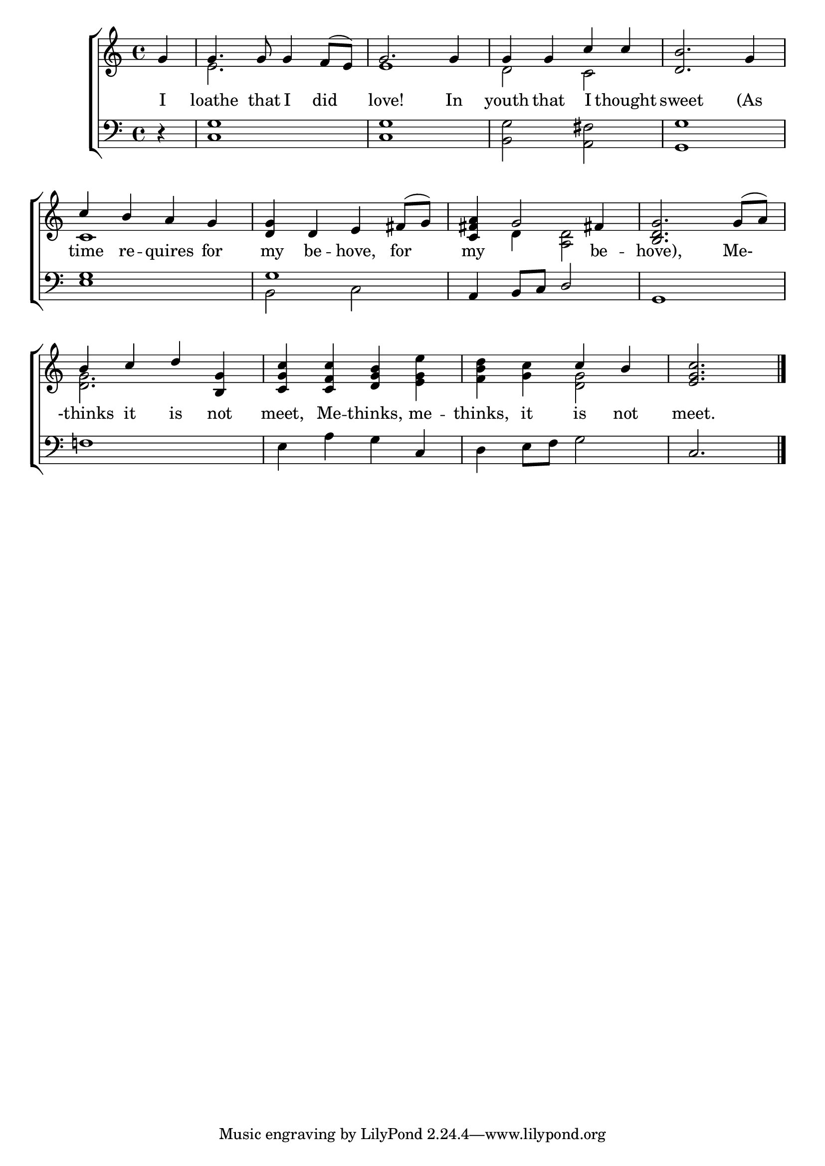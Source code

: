 \version "2.22.0"
\language "english"

global = {
  \time 4/4
  \key a \minor
}

sdown = { \override Stem.direction = #down }
sup = { \override Stem.direction = #up }
mBreak = { \break }

\header {
                                %	title = \markup {\medium \caps "Title."}
                                %	poet = ""
                                %	composer = ""

%  meter = \markup {\italic "Slow"}
%  arranger = \markup {\caps "Second Tune."}
}
\score {

  \new ChoirStaff {
	<<
      \new Staff = "up"  {
		<<
          \global
          \new 	Voice = "one" 	\fixed c' {
            \voiceOne
            \partial 4 g4 | g4. g8 g4 f8( e8) | g2. g4 | g4 g4 c'4 c'4 | <d b>2. g4 |
            c'4 b4 a4 g4 | <d g>4 d4 e4 fs8( g8) | <c fs a>4 g2 fs!4 | <b, d g>2. g8( a8) | \mBreak
            b4 c'4 d'4 <b, g>4 | <c g c'>4 <c f c'>4 <d g b>4 s4 | s2 c'4 b4 | \partial 2. <e g c'>2. \fine |

          }	% end voice one
          \new Voice  \fixed c' {
            \voiceTwo
            s4 | e2. s4 | e1 | d2 c2 | s1 |
            c1 | s1 | s4 d4 <a, d>2 | s1 |
            <d g>2. s4 | s2. <e g e'>4 | <f b d'>4 <g c'>4 <d g>2 | s2. |

          } % end voice two
		>>
      } % end staff up

      \new Lyrics \lyricmode {	% verse one
        I4 loathe4. that8 I4 did4 | love!2. In4 youth4 that4 I4 thought4 | sweet2. (As4 |
        time4 re4 -- quires4 for4 | my4 be4 -- hove,4 for4 | my2. be4 -- hove),2. Me-4  |
        -thinks4 it4 is4 not4 | meet,4 Me4 -- thinks,4 me4 -- thinks,4 it4 is4 not4 | meet.2. |


      }	% end lyrics verse one
      \new   Staff = "down" {
		<<
          \clef bass
          \global
          \new Voice {
            \voiceThree
            s4 | s1*4 |
            <e g>1 | g1 | a,4 b,8 c8 d2 | g,1 |
            s1 | s2. c4 | s1 | c2. | \fine


          } % end voice three
          \new Voice { % voice four
            \voiceFour
            r4 | <c g>1 | <c g>1 | <b, g>2 <a, fs>2 | <g, g>1 |
            s1 | b,2 c2 | s1*2 |
            f!1 | e4 a4 g4 s4 | d4 e8 f8 g2 | s2. |
          } % end voice four
		>>
      } % end staff down
	>>
  } % end choir staff

  \layout{
    \context{
      \Score {
        \omit  BarNumber
                                %\override LyricText.self-alignment-X = #LEFT
        \override Staff.Rest.voiced-position=0
      }%end score
    }%end context
  }%end layout

}%end score
